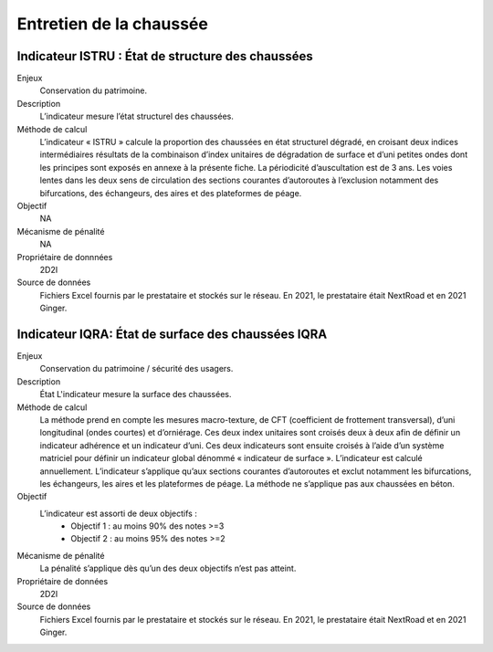 Entretien de la chaussée
========================

Indicateur ISTRU : État de structure des chaussées
----------------------------------------------------


Enjeux
   Conservation du patrimoine.

Description
   L’indicateur mesure l’état structurel des chaussées.

Méthode de calcul
   L’indicateur « ISTRU » calcule la proportion des chaussées en état structurel dégradé, en croisant deux indices intermédiaires résultats de la combinaison d’index unitaires de dégradation de surface et d’uni petites ondes dont les principes sont exposés en annexe à la présente fiche. 
   La périodicité d’auscultation est de 3 ans. Les voies lentes dans les deux sens de circulation des sections courantes d’autoroutes à l’exclusion notamment des bifurcations, des échangeurs, des aires et des plateformes de péage.  

Objectif
   NA

Mécanisme de pénalité
   NA

Propriétaire de donnnées
   2D2I

Source de données
   Fichiers Excel fournis par le prestataire et stockés sur le réseau. En 2021, le prestataire était NextRoad et en 2021 Ginger. 


Indicateur IQRA: État de surface des chaussées IQRA
----------------------------------------------------

Enjeux
      Conservation du patrimoine / sécurité des usagers.

Description
      État L'indicateur mesure la surface des chaussées.

Méthode de calcul
      La méthode prend en compte les mesures macro-texture, de CFT (coefficient de frottement transversal), d’uni longitudinal (ondes courtes) et d’orniérage. Ces deux index unitaires sont croisés deux à deux afin de définir un indicateur adhérence et un indicateur d’uni. Ces deux indicateurs sont ensuite croisés à l’aide d’un système matriciel pour définir un indicateur global dénommé « indicateur de surface ». L’indicateur est calculé annuellement. L’indicateur s’applique qu’aux sections courantes d’autoroutes et exclut notamment les bifurcations, les échangeurs, les aires et les plateformes de péage. La méthode ne s’applique pas aux chaussées en béton. 

Objectif
      L’indicateur est assorti de deux objectifs :
            * Objectif 1 : au moins 90% des notes >=3
            * Objectif 2 : au moins 95% des notes >=2

Mécanisme de pénalité
      La pénalité s’applique dès qu’un des deux objectifs n’est pas atteint.

Propriétaire de données
      2D2I

Source de données
      Fichiers Excel fournis par le prestataire et stockés sur le réseau. En 2021, le prestataire était NextRoad et en 2021 Ginger. 

